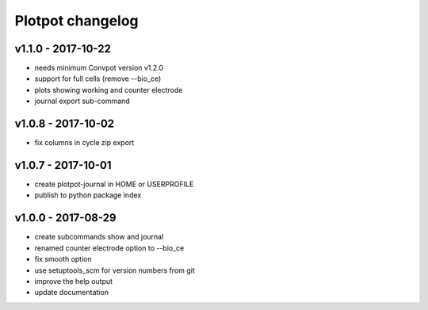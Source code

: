 Plotpot changelog
=================

v1.1.0 - 2017-10-22
-------------------------
-  needs minimum Convpot version v1.2.0
-  support for full cells (remove --bio_ce)
-  plots showing working and counter electrode
-  journal export sub-command

v1.0.8 - 2017-10-02
-------------------
-  fix columns in cycle zip export

v1.0.7 - 2017-10-01
-------------------
-  create plotpot-journal in HOME or USERPROFILE
-  publish to python package index

v1.0.0 - 2017-08-29
-------------------
-  create subcommands show and journal
-  renamed counter electrode option to --bio_ce
-  fix smooth option
-  use setuptools_scm for version numbers from git
-  improve the help output
-  update documentation
